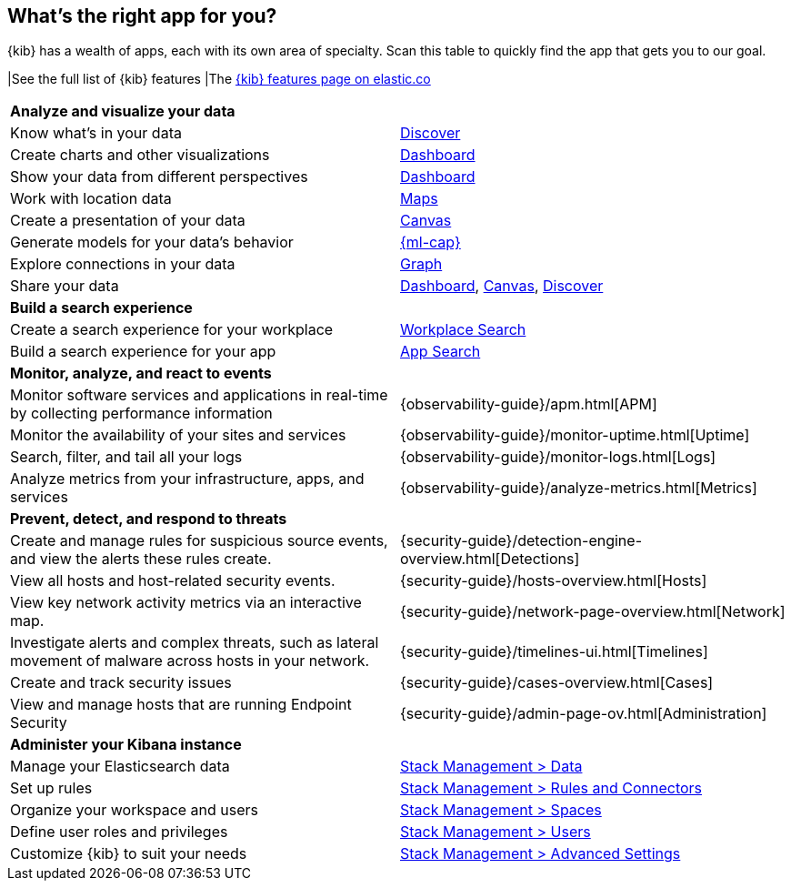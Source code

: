 [[whats-the-right-app]]
== What’s the right app for you?

{kib} has a wealth of apps, each with its own area of specialty.
Scan this table to quickly find the app that gets you to our goal.

|See the full list of {kib} features
|The https://www.elastic.co/kibana/features[{kib} features page on elastic.co]

[cols=2*]
|===

2+| *Analyze and visualize your data*

|Know what’s in your data
|<<discover,Discover>>

|Create charts and other visualizations
|<<dashboard, Dashboard>>

|Show your data from different perspectives
|<<dashboard, Dashboard>>

|Work with location data
|<<maps, Maps>>

|Create a presentation of your data
|<<canvas, Canvas>>

|Generate models for your data’s behavior
|<<xpack-ml, {ml-cap}>>

|Explore connections in your data
|<<xpack-graph, Graph>>

|Share your data
|<<dashboard, Dashboard>>, <<canvas, Canvas>>, <<discover,Discover>>

2+|*Build a search experience*

|Create a search experience for your workplace
|https://www.elastic.co/guide/en/workplace-search/current/workplace-search-getting-started.html[Workplace Search]

|Build a search experience for your app
|https://www.elastic.co/guide/en/app-search/current/getting-started.html[App Search]


2+|*Monitor, analyze, and react to events*

|Monitor software services and applications in real-time by collecting performance information
|{observability-guide}/apm.html[APM]

|Monitor the availability of your sites and services
|{observability-guide}/monitor-uptime.html[Uptime]

|Search, filter, and tail all your logs
|{observability-guide}/monitor-logs.html[Logs]

|Analyze metrics from your infrastructure, apps, and services
|{observability-guide}/analyze-metrics.html[Metrics]

2+|*Prevent, detect, and respond to threats*

|Create and manage rules for suspicious source events, and view the alerts these rules create.
|{security-guide}/detection-engine-overview.html[Detections]

|View all hosts and host-related security events.
|{security-guide}/hosts-overview.html[Hosts]

|View key network activity metrics via an interactive map.
|{security-guide}/network-page-overview.html[Network]

|Investigate alerts and complex threats, such as lateral movement of malware across hosts in your network.
|{security-guide}/timelines-ui.html[Timelines]

|Create and track security issues
|{security-guide}/cases-overview.html[Cases]

|View and manage hosts that are running Endpoint Security
|{security-guide}/admin-page-ov.html[Administration]

2+|*Administer your Kibana instance*

|Manage your Elasticsearch data
|<<manage-data,Stack Management > Data>>

|Set up rules
|<<create-and-manage-rules,Stack Management > Rules and Connectors>>

|Organize your workspace and users
|<<xpack-spaces,Stack Management > Spaces>>

|Define user roles and privileges
|<<xpack-security,Stack Management > Users>>

|Customize {kib} to suit your needs
|<<advanced-options,Stack Management > Advanced Settings>>

|===